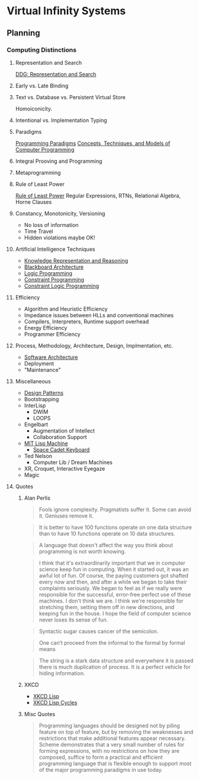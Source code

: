 * Virtual Infinity Systems

** Planning

*** Computing Distinctions

**** Representation and Search
[[https://duckduckgo.com/?t=lm&q=representation+and+search][DDG: Representation and Search]]
**** Early vs. Late Binding
**** Text vs. Database vs. Persistent Virtual Store
Homoiconicity.
**** Intentional vs. Implementation Typing
**** Paradigms
[[https://en.wikipedia.org/wiki/Programming_paradigm][Programming Paradigms]]
[[https://en.wikipedia.org/wiki/Concepts,_Techniques,_and_Models_of_Computer_Programming][Concepts, Techniques, and Models of Computer Programming]]
**** Integral Prooving and Programming
**** Metaprogramming
**** Rule of Least Power
[[https://en.wikipedia.org/wiki/Rule_of_least_power][Rule of Least Power]]
Regular Expressions, RTNs, Relational Algebra, Horne Clauses
**** Constancy, Monotonicity, Versioning
- No loss of information
- Time Travel
- Hidden violations maybe OK!
**** Artificial Intelligence Techniques
- [[https://en.wikipedia.org/wiki/Knowledge_representation_and_reasoning][Knowledge Representation and Reasoning]]
- [[https://en.wikipedia.org/wiki/Blackboard_(design_pattern)][Blackboard Architecture]]
- [[https://en.wikipedia.org/wiki/Logic_programming][Logic Programming]]
- [[https://en.wikipedia.org/wiki/Constraint_programming][Constraint Programming]]
- [[https://en.wikipedia.org/wiki/Constraint_logic_programming][Constraint Logic Programming]]
**** Efficiency
- Algorithm and Heuristic Efficiency
- Impedance issues between HLLs and conventional machines
- Compilers, Interpreters, Runtime support overhead
- Energy Efficiency
- Programmer Efficiency
**** Process, Methodology, Architecture, Design, Implmentation, etc.
- [[https://en.wikipedia.org/wiki/Software_architecture][Software Architecture]]
- Deployment
- "Maintenance"
**** Miscellaneous
- [[https://en.wikipedia.org/wiki/Design_Patterns][Design Patterns]]
- Bootstrapping
- InterLisp
  - DWIM
  - LOOPS
- Engelbart
  - Augmentation of Intellect
  - Collaboration Support
- [[https://en.wikipedia.org/wiki/Lisp_machine][MIT Lisp Machine]]
  - [[https://en.wikipedia.org/wiki/Space-cadet_keyboard][Space Cadet Keyboard]]
- Ted Nelson
  - Computer Lib / Dream Machines
- XR, Croquet, Interactive Eyegaze
- Magic
**** Quotes
***** Alan Perlis
 #+BEGIN_QUOTE
Fools ignore complexity. Pragmatists suffer it. Some can avoid it. Geniuses remove it.
 #+END_QUOTE
 #+BEGIN_QUOTE
It is better to have 100 functions operate on one data structure than to have 10 functions operate on 10 data structures.
 #+END_QUOTE
 #+BEGIN_QUOTE
A language that doesn't affect the way you think about programming is not worth knowing.
 #+END_QUOTE
 #+BEGIN_QUOTE
I think that it's extraordinarily important that we in computer science keep fun
in computing. When it started out, it was an awful lot of fun. Of course, the
paying customers got shafted every now and then, and after a while we began to
take their complaints seriously. We began to feel as if we really were
responsible for the successful, error-free perfect use of these machines. I
don't think we are. I think we're responsible for stretching them, setting them
off in new directions, and keeping fun in the house. I hope the field of
computer science never loses its sense of fun.
 #+END_QUOTE
 #+BEGIN_QUOTE
Syntactic sugar causes cancer of the semicolon.
 #+END_QUOTE
 #+BEGIN_QUOTE
One can’t proceed from the informal to the formal by formal means
 #+END_QUOTE
 #+BEGIN_QUOTE
The string is a stark data structure and everywhere it is passed there is much duplication of process. It is a perfect vehicle for hiding information.
 #+END_QUOTE
***** XKCD
- [[https://xkcd.com/224/][XKCD Lisp]]
- [[https://xkcd.com/297/][XKCD Lisp Cycles]]
***** Misc Quotes
 #+BEGIN_QUOTE
 Programming languages should be designed not by piling feature on top of
 feature, but by removing the weaknesses and restrictions that make additional
 features appear necessary. Scheme demonstrates that a very small number of
 rules for forming expressions, with no restrictions on how they are composed,
 suffice to form a practical and efficient programming language that is flexible
 enough to support most of the major programming paradigms in use today.
 #+END_QUOTE
 #+BEGIN_QUOTE
 #+END_QUOTE
